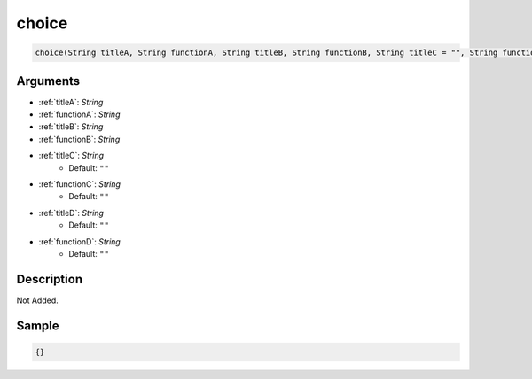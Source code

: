 .. _choice:

choice
========================

.. code-block:: text

	choice(String titleA, String functionA, String titleB, String functionB, String titleC = "", String functionC = "", String titleD = "", String functionD = "")


Arguments
------------

* :ref:`titleA`: *String*
* :ref:`functionA`: *String*
* :ref:`titleB`: *String*
* :ref:`functionB`: *String*
* :ref:`titleC`: *String*
	* Default: ``""``
* :ref:`functionC`: *String*
	* Default: ``""``
* :ref:`titleD`: *String*
	* Default: ``""``
* :ref:`functionD`: *String*
	* Default: ``""``

Description
-------------

Not Added.

Sample
-------------

.. code-block:: json

	{}


